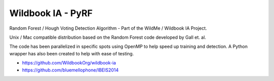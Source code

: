 ==================
Wildbook IA - PyRF
==================

|Build| |Pypi| |ReadTheDocs|

Random Forest / Hough Voting Detection Algorithm - Part of the WildMe / Wildbook IA Project.

Unix / Mac compatible distribution based on the Random Forest code developed by Gall et. al.

The code has been parallelized in specific spots using OpenMP to help speed up training
and detection.  A Python wrapper has also been created to help with ease of testing.

* https://github.com/WildbookOrg/wildbook-ia

* https://github.com/bluemellophone/IBEIS2014


.. |Build| image:: https://img.shields.io/github/workflow/status/WildbookOrg/wbia-tpl-pyrf/Build%20and%20upload%20to%20PyPI/master
    :target: https://github.com/WildbookOrg/wbia-tpl-pyrf/actions?query=branch%3Amaster+workflow%3A%22Build+and+upload+to+PyPI%22
    :alt: Build and upload to PyPI (master)

.. |Pypi| image:: https://img.shields.io/pypi/v/wbia-pyrf.svg
   :target: https://pypi.python.org/pypi/wbia-pyrf
   :alt: Latest PyPI version

.. |ReadTheDocs| image:: https://readthedocs.org/projects/wbia-tpl-pyrf/badge/?version=latest
    :target: http://wbia-tpl-pyrf.readthedocs.io/en/latest/
    :alt: Documentation on ReadTheDocs
